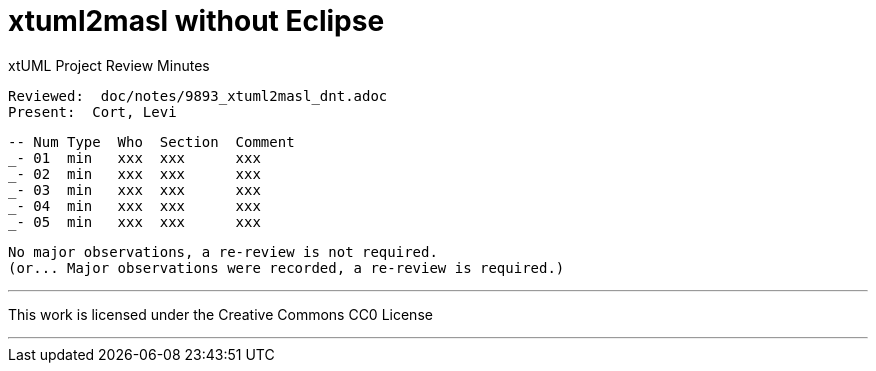 = xtuml2masl without Eclipse

xtUML Project Review Minutes

 Reviewed:  doc/notes/9893_xtuml2masl_dnt.adoc
 Present:  Cort, Levi

 -- Num Type  Who  Section  Comment
 _- 01  min   xxx  xxx      xxx
 _- 02  min   xxx  xxx      xxx
 _- 03  min   xxx  xxx      xxx
 _- 04  min   xxx  xxx      xxx
 _- 05  min   xxx  xxx      xxx

 No major observations, a re-review is not required.
 (or... Major observations were recorded, a re-review is required.)

---

This work is licensed under the Creative Commons CC0 License

---
